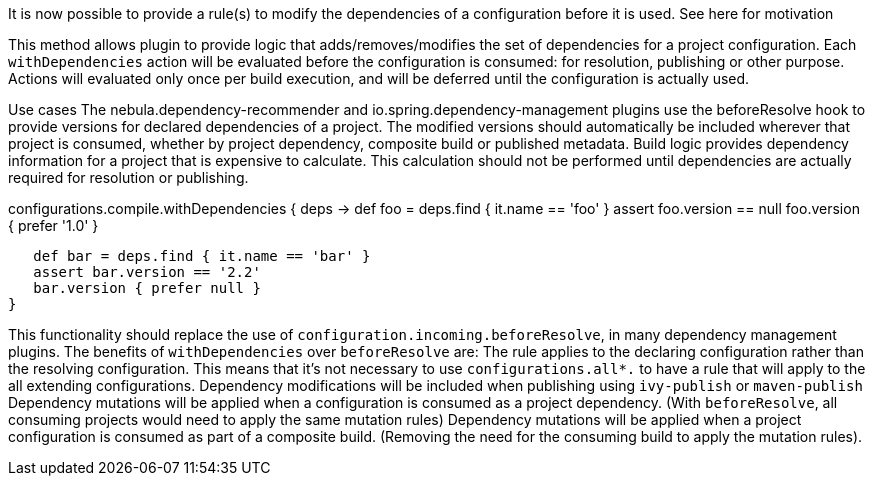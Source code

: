It is now possible to provide a rule(s) to modify the dependencies of a configuration before it is used. See here for motivation

This method allows plugin to provide logic that adds/removes/modifies the set of dependencies for a project configuration. Each `withDependencies` action will be evaluated before the configuration is consumed: for resolution, publishing or other purpose. Actions will evaluated only once per build execution, and will be deferred until the configuration is actually used.

Use cases
The nebula.dependency-recommender and io.spring.dependency-management plugins use the beforeResolve hook to provide versions for declared dependencies of a project. The modified versions should automatically be included wherever that project is consumed, whether by project dependency, composite build or published metadata.
Build logic provides dependency information for a project that is expensive to calculate. This calculation should not be performed until dependencies are actually required for resolution or publishing.

configurations.compile.withDependencies { deps ->
   def foo = deps.find { it.name == 'foo' }
   assert foo.version == null
   foo.version { prefer '1.0' }

   def bar = deps.find { it.name == 'bar' }
   assert bar.version == '2.2'
   bar.version { prefer null }
}

This functionality should replace the use of `configuration.incoming.beforeResolve`, in many dependency management plugins. The benefits of `withDependencies` over `beforeResolve` are:
The rule applies to the declaring configuration rather than the resolving configuration. This means that it's not necessary to use `configurations.all*.` to have a rule that will apply to the all extending configurations.
Dependency modifications will be included when publishing using `ivy-publish` or `maven-publish`
Dependency mutations will be applied when a configuration is consumed as a project dependency. (With `beforeResolve`, all consuming projects would need to apply the same mutation rules)
Dependency mutations will be applied when a project configuration is consumed as part of a composite build. (Removing the need for the consuming build to apply the mutation rules).


